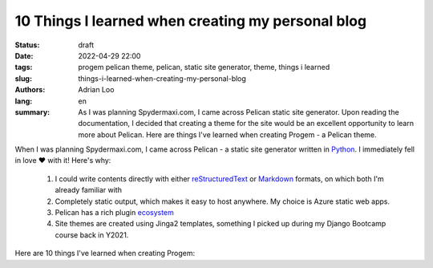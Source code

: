 10 Things I learned when creating my personal blog
##################################################

:status: draft
:date: 2022-04-29 22:00
:tags: progem pelican theme, pelican, static site generator, theme, things i learned
:slug: things-i-learned-when-creating-my-personal-blog
:authors: Adrian Loo
:lang: en
:summary: As I was planning Spydermaxi.com, I came across Pelican static site generator. Upon reading the documentation, I decided that creating a theme for the site would be an excellent opportunity to learn more about Pelican. Here are things I've learned when creating Progem - a Pelican theme.

.. Photo by Adrian Loo - Anchorvale Hockey Stadium

When I was planning Spydermaxi.com, I came across Pelican - a static site generator written in `Python <https://python.org>`_. I immediately fell in love ❤️ with it! Here's why:

   1. I could write contents directly with either `reStructuredText <https://docutils.sourceforge.io/rst.html>`_ or `Markdown <https://daringfireball.net/projects/markdown/>`_ formats, on which both I'm already familiar with
   2. Completely static output, which makes it easy to host anywhere. My choice is Azure static web apps.
   3. Pelican has a rich plugin `ecosystem <https://github.com/pelican-plugins>`_
   4. Site themes are created using Jinga2 templates, something I picked up during my Django Bootcamp course back in Y2021.

Here are 10 things I've learned when creating Progem:

